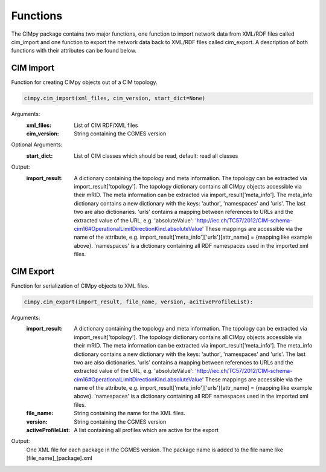 Functions
=========
The CIMpy package contains two major functions, one function to import network data from XML/RDF files called cim_import and one function to export the network data back to XML/RDF files called cim_export. A description of both functions with their attributes can be found below.


CIM Import
""""""""""

Function for creating CIMpy objects out of a CIM topology.

.. code-block::

   cimpy.cim_import(xml_files, cim_version, start_dict=None)

Arguments:
    :xml_files:      List of CIM RDF/XML files
    :cim_version:    String containing the CGMES version

Optional Arguments:
    :start_dict:     List of CIM classes which should be read, default: read all classes

Output:
    :import_result:  A dictionary containing the topology and meta information. The topology can be extracted via
                    import_result['topology']. The topology dictionary contains all CIMpy objects accessible via their mRID. The meta
                    information can be extracted via import_result['meta_info']. The meta_info dictionary contains a new dictionary with
                    the keys: 'author', 'namespaces' and 'urls'. The last two are also dictionaries. 'urls' contains a mapping
                    between references to URLs and the extracted value of the URL, e.g. 'absoluteValue':
                    'http://iec.ch/TC57/2012/CIM-schema-cim16#OperationalLimitDirectionKind.absoluteValue' These mappings are accessible
                    via the name of the attribute, e.g. import_result['meta_info']['urls'}[attr_name] = {mapping like example above}.
                    'namespaces' is a dictionary containing all RDF namespaces used in the imported xml files.


CIM Export
""""""""""

Function for serialization of CIMpy objects to XML files.

.. code-block::

   cimpy.cim_export(import_result, file_name, version, acitiveProfileList):

Arguments:
   :import_result:      A dictionary containing the topology and meta information. The topology can be extracted via
    import_result['topology']. The topology dictionary contains all CIMpy objects accessible via their mRID. The meta
    information can be extracted via import_result['meta_info']. The meta_info dictionary contains a new dictionary with
    the keys: 'author', 'namespaces' and 'urls'. The last two are also dictionaries. 'urls' contains a mapping
    between references to URLs and the extracted value of the URL, e.g. 'absoluteValue':
    'http://iec.ch/TC57/2012/CIM-schema-cim16#OperationalLimitDirectionKind.absoluteValue' These mappings are accessible
    via the name of the attribute, e.g. import_result['meta_info']['urls'}[attr_name] = {mapping like example above}.
    'namespaces' is a dictionary containing all RDF namespaces used in the imported xml files.
   :file_name:          String containing the name for the XML files.
   :version:            String containing the CGMES version
   :activeProfileList:  A list containing all profiles which are active for the export

Output:
    One XML file for each package in the CGMES version. The package name is added to the file name like [file_name]_[package].xml
